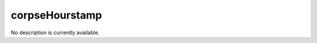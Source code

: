 corpseHourstamp
====================================================================================================

No description is currently available.

